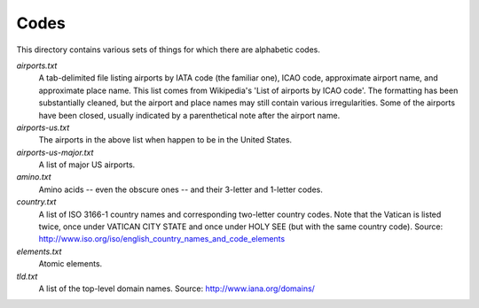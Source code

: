 .. _codes:

Codes
=====

This directory contains various sets of things for which there are
alphabetic codes.

`airports.txt`
    A tab-delimited file listing airports by IATA code (the familiar
    one), ICAO code, approximate airport name, and approximate place
    name.  This list comes from Wikipedia's 'List of airports by ICAO
    code'.  The formatting has been substantially cleaned, but the
    airport and place names may still contain various irregularities.
    Some of the airports have been closed, usually indicated by a
    parenthetical note after the airport name.

`airports-us.txt`
    The airports in the above list when happen to be in the United States.

`airports-us-major.txt`
    A list of major US airports.

`amino.txt`
    Amino acids -- even the obscure ones -- and their 3-letter and 1-letter
    codes.

`country.txt`
    A list of ISO 3166-1 country names and corresponding two-letter
    country codes.  Note that the Vatican is listed twice, once under
    VATICAN CITY STATE and once under HOLY SEE (but with the same
    country code).  Source:
    http://www.iso.org/iso/english_country_names_and_code_elements

`elements.txt`
    Atomic elements.

`tld.txt`
    A list of the top-level domain names.  Source: http://www.iana.org/domains/

